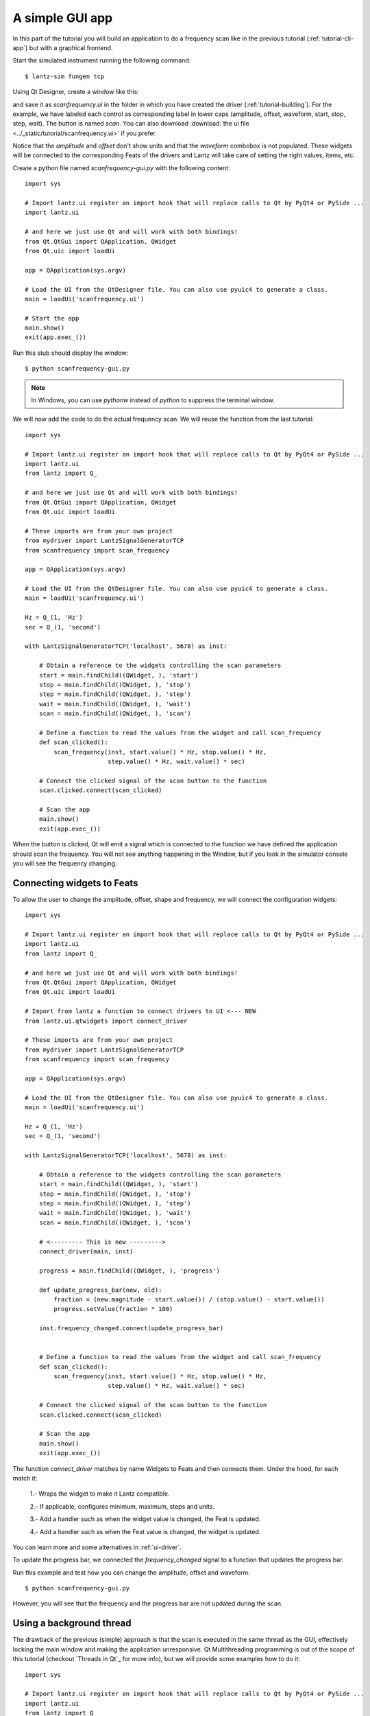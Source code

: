 .. _tutorial-gui-app:


A simple GUI app
================

In this part of the tutorial you will build an application to do a frequency
scan like in the previous tutorial (:ref:`tutorial-cli-app`) but with a
graphical frontend.

Start the simulated instrument running the following command::

    $ lantz-sim fungen tcp

Using Qt Designer, create a window like this:

.. image:: ../_static/tutorial/gui-app.png
   :alt: Scan frequency window.

and save it as `scanfrequency.ui` in the folder in which you have created
the driver (:ref:`tutorial-building`). For the example, we have labeled
each control as corresponding label in lower caps (amplitude, offset,
waveform, start, stop, step, wait). The button is named `scan`.
You can also download
:download:`the ui file <../_static/tutorial/scanfrequency.ui>` if you prefer.

Notice that the `amplitude` and `offset` don't show units and that the `waveform`
combobox is not populated. These widgets will be connected to the corresponding
Feats of the drivers and Lantz will take care of setting the right values, items,
etc.

Create a python file named `scanfrequency-gui.py` with the following content::

    import sys

    # Import lantz.ui register an import hook that will replace calls to Qt by PyQt4 or PySide ...
    import lantz.ui

    # and here we just use Qt and will work with both bindings!
    from Qt.QtGui import QApplication, QWidget
    from Qt.uic import loadUi

    app = QApplication(sys.argv)

    # Load the UI from the QtDesigner file. You can also use pyuic4 to generate a class.
    main = loadUi('scanfrequency.ui')

    # Start the app
    main.show()
    exit(app.exec_())

Run this stub should display the window::

    $ python scanfrequency-gui.py

.. note:: In Windows, you can use `pythonw` instead of `python` to suppress the
   terminal window.

We will now add the code to do the actual frequency scan. We will reuse the
function from the last tutorial::

    import sys

    # Import lantz.ui register an import hook that will replace calls to Qt by PyQt4 or PySide ...
    import lantz.ui
    from lantz import Q_

    # and here we just use Qt and will work with both bindings!
    from Qt.QtGui import QApplication, QWidget
    from Qt.uic import loadUi

    # These imports are from your own project
    from mydriver import LantzSignalGeneratorTCP
    from scanfrequency import scan_frequency

    app = QApplication(sys.argv)

    # Load the UI from the QtDesigner file. You can also use pyuic4 to generate a class.
    main = loadUi('scanfrequency.ui')

    Hz = Q_(1, 'Hz')
    sec = Q_(1, 'second')

    with LantzSignalGeneratorTCP('localhost', 5678) as inst:

        # Obtain a reference to the widgets controlling the scan parameters
        start = main.findChild((QWidget, ), 'start')
        stop = main.findChild((QWidget, ), 'stop')
        step = main.findChild((QWidget, ), 'step')
        wait = main.findChild((QWidget, ), 'wait')
        scan = main.findChild((QWidget, ), 'scan')

        # Define a function to read the values from the widget and call scan_frequency
        def scan_clicked():
            scan_frequency(inst, start.value() * Hz, stop.value() * Hz,
                           step.value() * Hz, wait.value() * sec)

        # Connect the clicked signal of the scan button to the function
        scan.clicked.connect(scan_clicked)

        # Scan the app
        main.show()
        exit(app.exec_())

When the button is clicked, Qt will emit a signal which is connected to the
function we have defined the application should scan the frequency. You will
not see anything happening in the Window, but if you look in the simulator
console you will see the frequency changing.


Connecting widgets to Feats
---------------------------

To allow the user to change the amplitude, offset, shape and frequency, we will
connect the configuration widgets::

    import sys

    # Import lantz.ui register an import hook that will replace calls to Qt by PyQt4 or PySide ...
    import lantz.ui
    from lantz import Q_

    # and here we just use Qt and will work with both bindings!
    from Qt.QtGui import QApplication, QWidget
    from Qt.uic import loadUi

    # Import from lantz a function to connect drivers to UI <--- NEW
    from lantz.ui.qtwidgets import connect_driver

    # These imports are from your own project
    from mydriver import LantzSignalGeneratorTCP
    from scanfrequency import scan_frequency

    app = QApplication(sys.argv)

    # Load the UI from the QtDesigner file. You can also use pyuic4 to generate a class.
    main = loadUi('scanfrequency.ui')

    Hz = Q_(1, 'Hz')
    sec = Q_(1, 'second')

    with LantzSignalGeneratorTCP('localhost', 5678) as inst:

        # Obtain a reference to the widgets controlling the scan parameters
        start = main.findChild((QWidget, ), 'start')
        stop = main.findChild((QWidget, ), 'stop')
        step = main.findChild((QWidget, ), 'step')
        wait = main.findChild((QWidget, ), 'wait')
        scan = main.findChild((QWidget, ), 'scan')

        # <--------- This is new --------->
        connect_driver(main, inst)

        progress = main.findChild((QWidget, ), 'progress')

        def update_progress_bar(new, old):
            fraction = (new.magnitude - start.value()) / (stop.value() - start.value())
            progress.setValue(fraction * 100)

        inst.frequency_changed.connect(update_progress_bar)


        # Define a function to read the values from the widget and call scan_frequency
        def scan_clicked():
            scan_frequency(inst, start.value() * Hz, stop.value() * Hz,
                           step.value() * Hz, wait.value() * sec)

        # Connect the clicked signal of the scan button to the function
        scan.clicked.connect(scan_clicked)

        # Scan the app
        main.show()
        exit(app.exec_())

The function `connect_driver` matches by name Widgets to Feats and then connects
them. Under the hood, for each match it:

    1.- Wraps the widget to make it Lantz compatible.

    2.- If applicable, configures minimum, maximum, steps and units.

    3.- Add a handler such as when the widget value is changed, the Feat is updated.

    4.- Add a handler such as when the Feat value is changed, the widget is updated.

You can learn more and some alternatives in :ref:`ui-driver`.

To update the progress bar, we connected the `frequency_changed` signal to a
function that updates the progress bar.

Run this example and test how you can change the amplitude, offset and waveform::

    $ python scanfrequency-gui.py

However, you will see that the frequency and the progress bar are not updated
during the scan.

Using a background thread
-------------------------

The drawback of the previous (simple) approach is that the scan is executed in the same
thread as the GUI, effectively locking the main window and making the application
unresponsive. Qt Multithreading programming is out of the scope of this tutorial
(checkout `Threads in Qt`_ for more info), but we will provide some examples
how to do it::

    import sys

    # Import lantz.ui register an import hook that will replace calls to Qt by PyQt4 or PySide ...
    import lantz.ui
    from lantz import Q_

    # Import from lantz a function to connect drivers to UI
    from lantz.ui.qtwidgets import connect_driver

    # and here we just use Qt and will work with both bindings!
    from Qt.QtGui import QApplication, QWidget
    from Qt.uic import loadUi

    # We import
    from Qt.QtCore import QThread, QObject

    # These imports are from your own project
    from mydriver import LantzSignalGeneratorTCP
    from scanfrequency import scan_frequency

    app = QApplication(sys.argv)

    # Load the UI from the QtDesigner file. You can also use pyuic4 to generate a class.
    main = loadUi('scanfrequency.ui')

    Hz = Q_(1, 'Hz')
    sec = Q_(1, 'second')

    with LantzSignalGeneratorTCP('localhost', 5678) as inst:

        # Connect the main panel widgets to the instruments Feats,
        # matching by name
        connect_driver(main, inst)

        # Obtain a reference to the widgets controlling the scan parameters
        start = main.findChild((QWidget, ), 'start')
        stop = main.findChild((QWidget, ), 'stop')
        step = main.findChild((QWidget, ), 'step')
        wait = main.findChild((QWidget, ), 'wait')
        scan = main.findChild((QWidget, ), 'scan')
        progress = main.findChild((QWidget, ), 'progress')

        def update_progress_bar(new, old):
            fraction = (new.magnitude - start.value()) / (stop.value() - start.value())
            progress.setValue(fraction * 100)

        inst.frequency_changed.connect(update_progress_bar)

        # <--------- New code--------->
        # Define a function to read the values from the widget and call scan_frequency
        class Scanner(QObject):

            def scan(self):
                # Call the scan frequency
                scan_frequency(inst, start.value() * Hz, stop.value() * Hz,
                               step.value() * Hz, wait.value() * sec)
                # When it finishes, set the progress to 100%
                progress.setValue(100)

        thread = QThread()
        scanner = Scanner()
        scanner.moveToThread(thread)
        thread.start()

        # Connect the clicked signal of the scan button to the function
        scan.clicked.connect(scanner.scan)

        app.aboutToQuit.connect(thread.quit)
        # <--------- End of new code --------->

        main.show()
        exit(app.exec_())

In Qt, when a signal is connected to a slot (a function of a QObject),
the execution occurs in the Thread of the receiver (not the emitter).
That is why we moved the QObject to the new thread.

.. note::
   On a production app it would be good to add a lock to prevent the application
   from exiting or calling the scanner while a scanning is running.




.. _`Thread in Qt`: http://doc.qt.digia.com/4.7/threads.html
